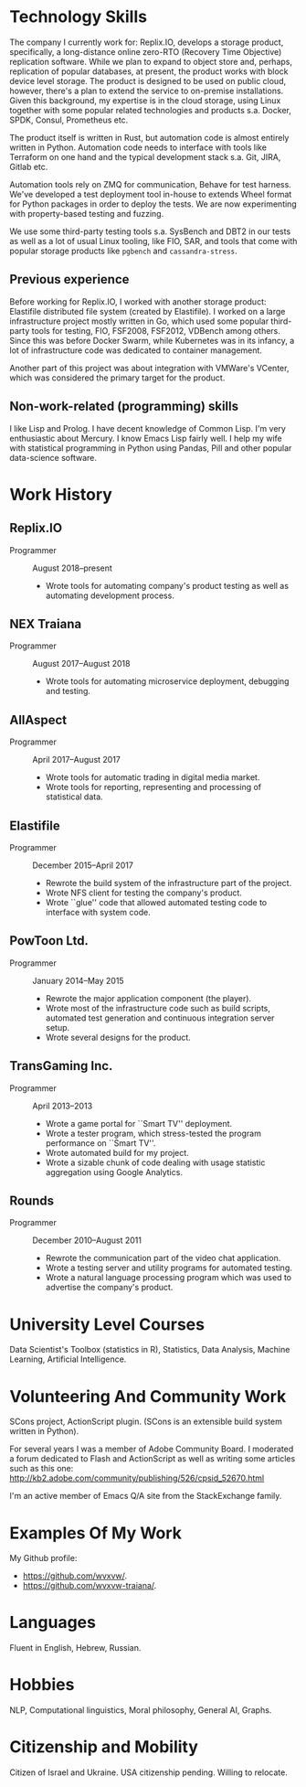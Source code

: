 # -*- org-odt-preferred-output-format: "docx" -*

#+TITLE:
#+AUTHOR:    Oleg Sivokon
#+EMAIL:     olegsivokon@gmail.com
#+DATE:      <2019-07-24 Wed>
#+DESCRIPTION: My resume
#+KEYWORDS: Resume, job, employment, cv
#+OPTIONS: toc:nil title:nil num:nil
#+LaTeX_CLASS: article
#+LaTeX_HEADER: \usepackage[scaled]{helvet}
#+LaTeX_HEADER: \usepackage[a4paper, total={7in, 9in}]{geometry}
#+LaTeX_HEADER: \renewcommand*\familydefault{\sfdefault}
#+LaTeX_HEADER: \hypersetup{colorlinks=true, linkcolor=blue, filecolor=magenta,urlcolor=cyan}
#+LaTeX_HEADER: \urlstyle{same}

\begin{center}
Oleg Sivokon

Born June 23, 1978

+972 (0) 544-563314

\url{mailto:olegsivokon@gmail.com}

Moshe Sharet 13, Apt. 5, Petah Tikva, Israel \\[18pt]

\small \emph{You can find an up-to-date electronic resume at}

\url{https://github.com/wvxvw/resume} \\[48pt]
\end{center}

* Technology Skills
  The company I currently work for: Replix.IO, develops a storage
  product, specifically, a long-distance online zero-RTO (Recovery
  Time Objective) replication software.  While we plan to expand to
  object store and, perhaps, replication of popular databases, at
  present, the product works with block device level storage.  The
  product is designed to be used on public cloud, however, there's a
  plan to extend the service to on-premise installations.  Given this
  background, my expertise is in the cloud storage, using Linux
  together with some popular related technologies and products
  s.a. Docker, SPDK, Consul, Prometheus etc.

  The product itself is written in Rust, but automation code is almost
  entirely written in Python.  Automation code needs to interface with
  tools like Terraform on one hand and the typical development stack
  s.a. Git, JIRA, Gitlab etc.

  Automation tools rely on ZMQ for communication, Behave for test
  harness.  We've developed a test deployment tool in-house to extends
  Wheel format for Python packages in order to deploy the tests.  We
  are now experimenting with property-based testing and fuzzing.

  We use some third-party testing tools s.a. SysBench and DBT2 in our
  tests as well as a lot of usual Linux tooling, like FIO, SAR, and
  tools that come with popular storage products like =pgbench= and
  =cassandra-stress=.

** Previous experience
   Before working for Replix.IO, I worked with another storage
   product: Elastifile distributed file system (created by
   Elastifile).  I worked on a large infrastructure project mostly
   written in Go, which used some popular third-party tools for
   testing, FIO, FSF2008, FSF2012, VDBench among others.  Since this
   was before Docker Swarm, while Kubernetes was in its infancy, a lot
   of infrastructure code was dedicated to container management.

   Another part of this project was about integration with VMWare's
   VCenter, which was considered the primary target for the product.

** Non-work-related (programming) skills
   I like Lisp and Prolog.  I have decent knowledge of Common Lisp.
   I'm very enthusiastic about Mercury.  I know Emacs Lisp fairly
   well.  I help my wife with statistical programming in Python using
   Pandas, Pill and other popular data-science software.

* Work History

** Replix.IO
   + Programmer :: August 2018--present
     - Wrote tools for automating company's product testing as well as
       automating development process.

** NEX Traiana
   + Programmer :: August 2017--August 2018
     - Wrote tools for automating microservice deployment, debugging
       and testing.

** AllAspect
   + Programmer :: April 2017--August 2017
     - Wrote tools for automatic trading in digital media market.
     - Wrote tools for reporting, representing and processing of
       statistical data.

** Elastifile
   + Programmer :: December 2015--April 2017
     - Rewrote the build system of the infrastructure part of the
       project.
     - Wrote NFS client for testing the company's product.
     - Wrote ``glue'' code that allowed automated testing code to
       interface with system code.

** PowToon Ltd.
   + Programmer :: January 2014--May 2015
     - Rewrote the major application component (the player).
     - Wrote most of the infrastructure code such as build scripts,
       automated test generation and continuous integration server
       setup.
     - Wrote several designs for the product.
   
** TransGaming Inc.
   + Programmer :: April 2013--2013
     - Wrote a game portal for ``Smart TV'' deployment.
     - Wrote a tester program, which stress-tested the program
       performance on ``Smart TV''.
     - Wrote automated build for my project.
     - Wrote a sizable chunk of code dealing with usage statistic
       aggregation using Google Analytics.

** Rounds
   + Programmer :: December 2010--August 2011
     - Rewrote the communication part of the video chat application.
     - Wrote a testing server and utility programs for automated
       testing.
     - Wrote a natural language processing program which was used
       to advertise the company's product.
   
* University Level Courses
  Data Scientist's Toolbox (statistics in R), Statistics, Data
  Analysis, Machine Learning, Artificial Intelligence.

* Volunteering And Community Work
  SCons project, ActionScript plugin.  (SCons is an extensible build system
  written in Python).

  For several years I was a member of Adobe Community Board. I moderated a forum
  dedicated to Flash and ActionScript as well as writing some articles such as
  this one: http://kb2.adobe.com/community/publishing/526/cpsid_52670.html

  I'm an active member of Emacs Q/A site from the StackExchange family.

* Examples Of My Work
  My Github profile:
  - https://github.com/wvxvw/.
  - https://github.com/wvxvw-traiana/.

* Languages
  Fluent in English, Hebrew, Russian.

* Hobbies
  NLP, Computational linguistics, Moral philosophy, General AI, Graphs.

* Citizenship and Mobility
  Citizen of Israel and Ukraine.  USA citizenship pending.  Willing
  to relocate.
